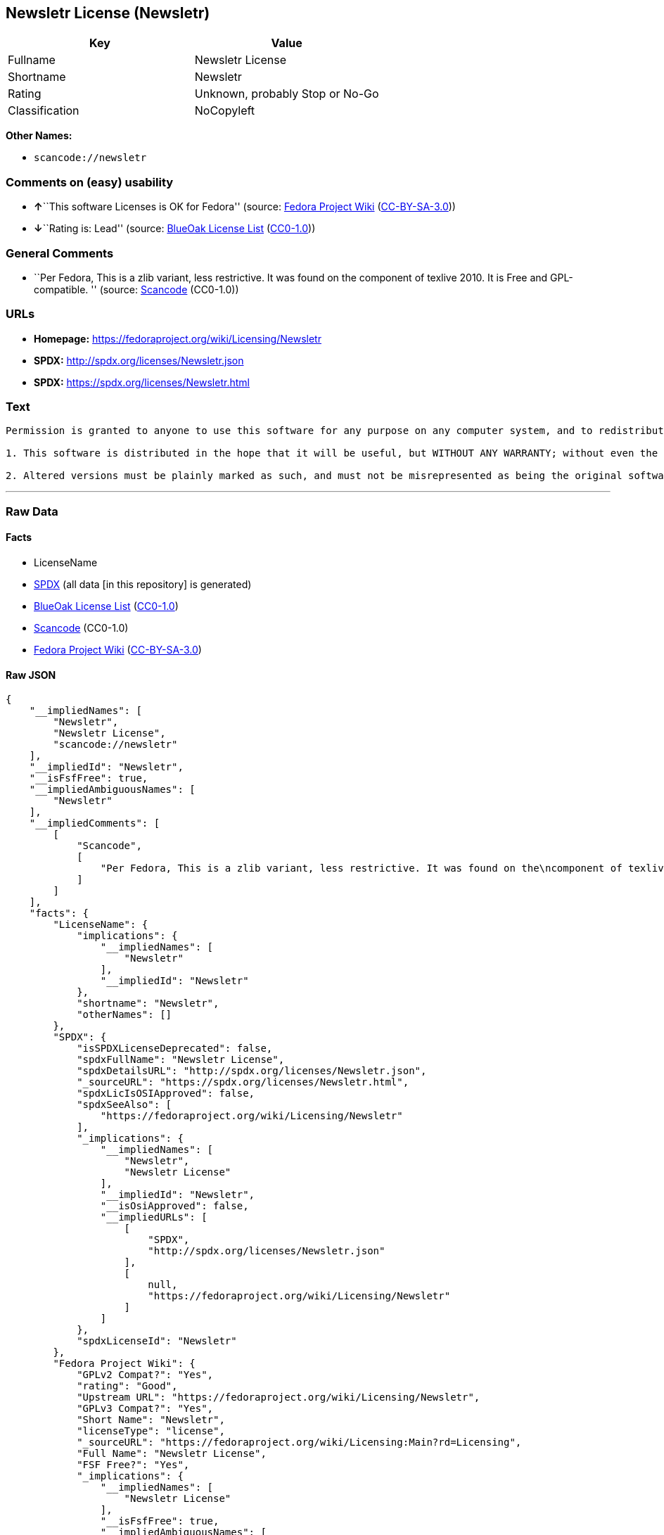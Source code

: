 == Newsletr License (Newsletr)

[cols=",",options="header",]
|===
|Key |Value
|Fullname |Newsletr License
|Shortname |Newsletr
|Rating |Unknown, probably Stop or No-Go
|Classification |NoCopyleft
|===

*Other Names:*

* `+scancode://newsletr+`

=== Comments on (easy) usability

* **↑**``This software Licenses is OK for Fedora'' (source:
https://fedoraproject.org/wiki/Licensing:Main?rd=Licensing[Fedora
Project Wiki]
(https://creativecommons.org/licenses/by-sa/3.0/legalcode[CC-BY-SA-3.0]))
* **↓**``Rating is: Lead'' (source:
https://blueoakcouncil.org/list[BlueOak License List]
(https://raw.githubusercontent.com/blueoakcouncil/blue-oak-list-npm-package/master/LICENSE[CC0-1.0]))

=== General Comments

* ``Per Fedora, This is a zlib variant, less restrictive. It was found
on the component of texlive 2010. It is Free and GPL-compatible. ''
(source:
https://github.com/nexB/scancode-toolkit/blob/develop/src/licensedcode/data/licenses/newsletr.yml[Scancode]
(CC0-1.0))

=== URLs

* *Homepage:* https://fedoraproject.org/wiki/Licensing/Newsletr
* *SPDX:* http://spdx.org/licenses/Newsletr.json
* *SPDX:* https://spdx.org/licenses/Newsletr.html

=== Text

....
Permission is granted to anyone to use this software for any purpose on any computer system, and to redistribute it freely, subject to the following restrictions:

1. This software is distributed in the hope that it will be useful, but WITHOUT ANY WARRANTY; without even the implied warranty of MERCHANTABILITY or FITNESS FOR A PARTICULAR PURPOSE.

2. Altered versions must be plainly marked as such, and must not be misrepresented as being the original software.
....

'''''

=== Raw Data

==== Facts

* LicenseName
* https://spdx.org/licenses/Newsletr.html[SPDX] (all data [in this
repository] is generated)
* https://blueoakcouncil.org/list[BlueOak License List]
(https://raw.githubusercontent.com/blueoakcouncil/blue-oak-list-npm-package/master/LICENSE[CC0-1.0])
* https://github.com/nexB/scancode-toolkit/blob/develop/src/licensedcode/data/licenses/newsletr.yml[Scancode]
(CC0-1.0)
* https://fedoraproject.org/wiki/Licensing:Main?rd=Licensing[Fedora
Project Wiki]
(https://creativecommons.org/licenses/by-sa/3.0/legalcode[CC-BY-SA-3.0])

==== Raw JSON

....
{
    "__impliedNames": [
        "Newsletr",
        "Newsletr License",
        "scancode://newsletr"
    ],
    "__impliedId": "Newsletr",
    "__isFsfFree": true,
    "__impliedAmbiguousNames": [
        "Newsletr"
    ],
    "__impliedComments": [
        [
            "Scancode",
            [
                "Per Fedora, This is a zlib variant, less restrictive. It was found on the\ncomponent of texlive 2010. It is Free and GPL-compatible.\n"
            ]
        ]
    ],
    "facts": {
        "LicenseName": {
            "implications": {
                "__impliedNames": [
                    "Newsletr"
                ],
                "__impliedId": "Newsletr"
            },
            "shortname": "Newsletr",
            "otherNames": []
        },
        "SPDX": {
            "isSPDXLicenseDeprecated": false,
            "spdxFullName": "Newsletr License",
            "spdxDetailsURL": "http://spdx.org/licenses/Newsletr.json",
            "_sourceURL": "https://spdx.org/licenses/Newsletr.html",
            "spdxLicIsOSIApproved": false,
            "spdxSeeAlso": [
                "https://fedoraproject.org/wiki/Licensing/Newsletr"
            ],
            "_implications": {
                "__impliedNames": [
                    "Newsletr",
                    "Newsletr License"
                ],
                "__impliedId": "Newsletr",
                "__isOsiApproved": false,
                "__impliedURLs": [
                    [
                        "SPDX",
                        "http://spdx.org/licenses/Newsletr.json"
                    ],
                    [
                        null,
                        "https://fedoraproject.org/wiki/Licensing/Newsletr"
                    ]
                ]
            },
            "spdxLicenseId": "Newsletr"
        },
        "Fedora Project Wiki": {
            "GPLv2 Compat?": "Yes",
            "rating": "Good",
            "Upstream URL": "https://fedoraproject.org/wiki/Licensing/Newsletr",
            "GPLv3 Compat?": "Yes",
            "Short Name": "Newsletr",
            "licenseType": "license",
            "_sourceURL": "https://fedoraproject.org/wiki/Licensing:Main?rd=Licensing",
            "Full Name": "Newsletr License",
            "FSF Free?": "Yes",
            "_implications": {
                "__impliedNames": [
                    "Newsletr License"
                ],
                "__isFsfFree": true,
                "__impliedAmbiguousNames": [
                    "Newsletr"
                ],
                "__impliedJudgement": [
                    [
                        "Fedora Project Wiki",
                        {
                            "tag": "PositiveJudgement",
                            "contents": "This software Licenses is OK for Fedora"
                        }
                    ]
                ]
            }
        },
        "Scancode": {
            "otherUrls": null,
            "homepageUrl": "https://fedoraproject.org/wiki/Licensing/Newsletr",
            "shortName": "Newsletr License",
            "textUrls": null,
            "text": "Permission is granted to anyone to use this software for any purpose on any computer system, and to redistribute it freely, subject to the following restrictions:\n\n1. This software is distributed in the hope that it will be useful, but WITHOUT ANY WARRANTY; without even the implied warranty of MERCHANTABILITY or FITNESS FOR A PARTICULAR PURPOSE.\n\n2. Altered versions must be plainly marked as such, and must not be misrepresented as being the original software.",
            "category": "Permissive",
            "osiUrl": null,
            "owner": "Hunter Goatley",
            "_sourceURL": "https://github.com/nexB/scancode-toolkit/blob/develop/src/licensedcode/data/licenses/newsletr.yml",
            "key": "newsletr",
            "name": "Newsletr License",
            "spdxId": "Newsletr",
            "notes": "Per Fedora, This is a zlib variant, less restrictive. It was found on the\ncomponent of texlive 2010. It is Free and GPL-compatible.\n",
            "_implications": {
                "__impliedNames": [
                    "scancode://newsletr",
                    "Newsletr License",
                    "Newsletr"
                ],
                "__impliedId": "Newsletr",
                "__impliedComments": [
                    [
                        "Scancode",
                        [
                            "Per Fedora, This is a zlib variant, less restrictive. It was found on the\ncomponent of texlive 2010. It is Free and GPL-compatible.\n"
                        ]
                    ]
                ],
                "__impliedCopyleft": [
                    [
                        "Scancode",
                        "NoCopyleft"
                    ]
                ],
                "__calculatedCopyleft": "NoCopyleft",
                "__impliedText": "Permission is granted to anyone to use this software for any purpose on any computer system, and to redistribute it freely, subject to the following restrictions:\n\n1. This software is distributed in the hope that it will be useful, but WITHOUT ANY WARRANTY; without even the implied warranty of MERCHANTABILITY or FITNESS FOR A PARTICULAR PURPOSE.\n\n2. Altered versions must be plainly marked as such, and must not be misrepresented as being the original software.",
                "__impliedURLs": [
                    [
                        "Homepage",
                        "https://fedoraproject.org/wiki/Licensing/Newsletr"
                    ]
                ]
            }
        },
        "BlueOak License List": {
            "BlueOakRating": "Lead",
            "url": "https://spdx.org/licenses/Newsletr.html",
            "isPermissive": true,
            "_sourceURL": "https://blueoakcouncil.org/list",
            "name": "Newsletr License",
            "id": "Newsletr",
            "_implications": {
                "__impliedNames": [
                    "Newsletr",
                    "Newsletr License"
                ],
                "__impliedJudgement": [
                    [
                        "BlueOak License List",
                        {
                            "tag": "NegativeJudgement",
                            "contents": "Rating is: Lead"
                        }
                    ]
                ],
                "__impliedCopyleft": [
                    [
                        "BlueOak License List",
                        "NoCopyleft"
                    ]
                ],
                "__calculatedCopyleft": "NoCopyleft",
                "__impliedURLs": [
                    [
                        "SPDX",
                        "https://spdx.org/licenses/Newsletr.html"
                    ]
                ]
            }
        }
    },
    "__impliedJudgement": [
        [
            "BlueOak License List",
            {
                "tag": "NegativeJudgement",
                "contents": "Rating is: Lead"
            }
        ],
        [
            "Fedora Project Wiki",
            {
                "tag": "PositiveJudgement",
                "contents": "This software Licenses is OK for Fedora"
            }
        ]
    ],
    "__impliedCopyleft": [
        [
            "BlueOak License List",
            "NoCopyleft"
        ],
        [
            "Scancode",
            "NoCopyleft"
        ]
    ],
    "__calculatedCopyleft": "NoCopyleft",
    "__isOsiApproved": false,
    "__impliedText": "Permission is granted to anyone to use this software for any purpose on any computer system, and to redistribute it freely, subject to the following restrictions:\n\n1. This software is distributed in the hope that it will be useful, but WITHOUT ANY WARRANTY; without even the implied warranty of MERCHANTABILITY or FITNESS FOR A PARTICULAR PURPOSE.\n\n2. Altered versions must be plainly marked as such, and must not be misrepresented as being the original software.",
    "__impliedURLs": [
        [
            "SPDX",
            "http://spdx.org/licenses/Newsletr.json"
        ],
        [
            null,
            "https://fedoraproject.org/wiki/Licensing/Newsletr"
        ],
        [
            "SPDX",
            "https://spdx.org/licenses/Newsletr.html"
        ],
        [
            "Homepage",
            "https://fedoraproject.org/wiki/Licensing/Newsletr"
        ]
    ]
}
....

==== Dot Cluster Graph

../dot/Newsletr.svg